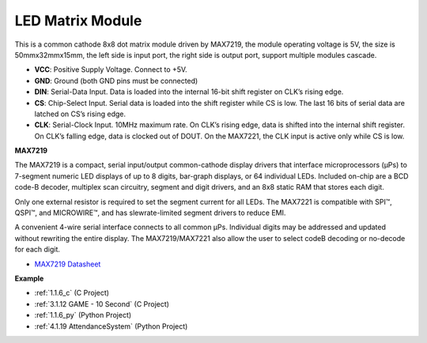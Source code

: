 LED Matrix Module
==============================

.. image:: img/max7219_module.jpg
    :width: 400
    :align: center

This is a common cathode 8x8 dot matrix module driven by MAX7219, the module operating voltage is 5V, the size is 50mmx32mmx15mm, the left side is input port, the right side is output port, support multiple modules cascade.

* **VCC**: Positive Supply Voltage. Connect to +5V.
* **GND**: Ground (both GND pins must be connected)
* **DIN**: Serial-Data Input. Data is loaded into the internal 16-bit shift register on CLK’s rising edge.
* **CS**: Chip-Select Input. Serial data is loaded into the shift register while CS is low. The last 16 bits of serial data are latched on CS’s rising edge.
* **CLK**: Serial-Clock Input. 10MHz maximum rate. On CLK’s rising edge, data is shifted into the internal shift register. On CLK’s falling edge, data is clocked out of DOUT. On the MAX7221, the CLK input is active only while CS is low.

**MAX7219**

The MAX7219 is a compact, serial input/output common-cathode display drivers that interface microprocessors (µPs) to 7-segment numeric LED displays of up to 8 digits, bar-graph displays, or 64 individual LEDs. Included on-chip are a BCD code-B
decoder, multiplex scan circuitry, segment and digit drivers, and an 8x8 static RAM that stores each digit.

Only one external resistor is required to set the segment current for all LEDs. The MAX7221 is compatible with SPI™, QSPI™, and MICROWIRE™, and has slewrate-limited segment drivers to reduce EMI.

A convenient 4-wire serial interface connects to all common µPs. Individual digits may be addressed and updated without rewriting the entire display. The MAX7219/MAX7221 also allow the user to select codeB decoding or no-decode for each digit.

.. image:: img/max7219_sche.png

* `MAX7219 Datasheet <https://datasheets.maximintegrated.com/en/ds/MAX7219-MAX7221.pdf>`_

**Example**

* :ref:`1.1.6_c` (C Project)
* :ref:`3.1.12 GAME - 10 Second` (C Project)
* :ref:`1.1.6_py` (Python Project)
* :ref:`4.1.19 AttendanceSystem` (Python Project)
